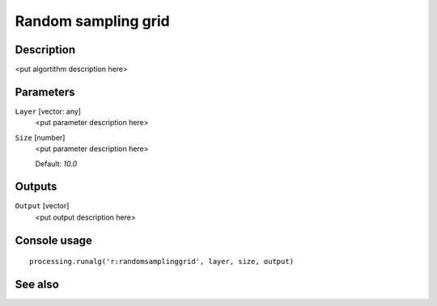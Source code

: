 Random sampling grid
====================

Description
-----------

<put algortithm description here>

Parameters
----------

``Layer`` [vector: any]
  <put parameter description here>

``Size`` [number]
  <put parameter description here>

  Default: *10.0*

Outputs
-------

``Output`` [vector]
  <put output description here>

Console usage
-------------

::

  processing.runalg('r:randomsamplinggrid', layer, size, output)

See also
--------

